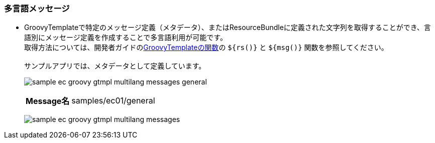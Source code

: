 [[Groovy_GTmpl_Resource_Message]]
=== 多言語メッセージ
* GroovyTemplateで特定のメッセージ定義（メタデータ）、またはResourceBundleに定義された文字列を取得することができ、言語別にメッセージ定義を作成することで多言語利用が可能です。 +
取得方法については、開発者ガイドの<<../../developerguide/customizing/index#_groovytemplateの関数,GroovyTemplateの関数>>の `${rs()}` と `${msg()}` 関数を参照してください。 +
 + 
サンプルアプリでは、メタデータとして定義しています。
+
image:images/sample-ec_groovy-gtmpl-multilang-messages-general.png[align=left]
+
[cols="1,2"]
|===
h|Message名|samples/ec01/general
|===
+
image:images/sample-ec_groovy-gtmpl-multilang-messages.png[align=left]